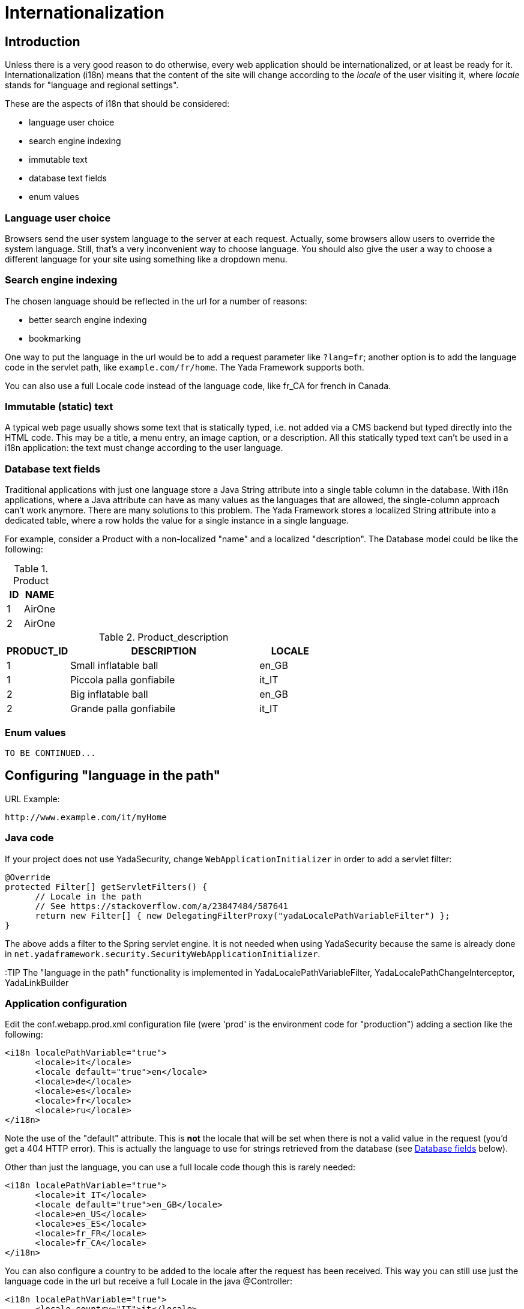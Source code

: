 

=  Internationalization



==  Introduction


Unless there is a very good reason to do otherwise, every web application should be internationalized, or at least be
ready for it.
Internationalization (i18n) means that the content of the site will change according to the  _locale_ of the user visiting it,
where  _locale_ stands for "language and regional settings".

These are the aspects of i18n that should be considered:

* language user choice

* search engine indexing

* immutable text

* database text fields

* enum values




===  Language user choice


Browsers send the user system language to the server at each request. Actually, some browsers allow users to
override the system language. Still, that's a very inconvenient way to choose language.
You should also give the user a way to choose a different language for your site using something like a dropdown menu.


===  Search engine indexing


The chosen language should be reflected in the url for a number of reasons:

* better search engine indexing

* bookmarking



One way to put the language in the url would be to
add a request parameter like `?lang=fr`; another option is to add the language code in the servlet path,
like `example.com/fr/home`. The Yada Framework supports both.

You can also use a full Locale code instead of the language code, like fr_CA for french in Canada.


===  Immutable (static) text


A typical web page usually shows some text that is statically typed, i.e. not added via a CMS backend but
typed directly into the HTML code. This may be a title, a menu entry, an image caption, or a description.
All this statically typed text can't be used in a i18n application: the text must change according to the
user language.


===  Database text fields


Traditional applications with just one language store a Java String attribute into a single table column in the database.
With i18n applications, where a Java attribute can have as many values as the languages that are allowed,
the single-column approach can't work anymore. There are many solutions to this problem. The Yada
Framework stores a localized String attribute into a dedicated table, where a row holds the value
for a single instance in a single language.

For example, consider a Product with a non-localized "name" and a localized "description". The Database model could be like the following:

.Product
[options="header",cols="1,2"]
|===
|ID   |NAME   
//-------------
|1   |AirOne   
|2   |AirOne   
|===

.Product_description
[options="header",cols="1,3,1"]
|===
|PRODUCT_ID   |DESCRIPTION   |LOCALE   
//----------------------
|1   |Small inflatable ball   |en_GB   
|1   |Piccola palla gonfiabile   |it_IT   
|2   |Big inflatable ball   |en_GB   
|2   |Grande palla gonfiabile   |it_IT   
|===


===  Enum values

[.todo]
----
TO BE CONTINUED...
----


==  Configuring "language in the path"


URL Example:

----
http://www.example.com/it/myHome
----


===  Java code


If your project does not use YadaSecurity, change `WebApplicationInitializer` in order to add a servlet filter:

[source,java]
----
@Override
protected Filter[] getServletFilters() {
      // Locale in the path
      // See https://stackoverflow.com/a/23847484/587641
      return new Filter[] { new DelegatingFilterProxy("yadaLocalePathVariableFilter") };
}
----

The above adds a filter to the Spring servlet engine. It is not needed when using YadaSecurity because the same is
already done in `net.yadaframework.security.SecurityWebApplicationInitializer`.

:TIP The "language in the path" functionality is implemented in YadaLocalePathVariableFilter, YadaLocalePathChangeInterceptor, YadaLinkBuilder


===  Application configuration


Edit the conf.webapp.prod.xml configuration file (were 'prod' is the environment code for "production") adding a section
like the following:

[source,xml]
----
<i18n localePathVariable="true">
      <locale>it</locale>
      <locale default="true">en</locale>
      <locale>de</locale>
      <locale>es</locale>
      <locale>fr</locale>
      <locale>ru</locale>
</i18n>
----

Note the use of the "default" attribute. This is *not* the locale that will be set when there is not a valid
value in the request (you'd get a 404 HTTP error). This is actually the language to use for
strings retrieved from the database (see <<Database fields>> below).

Other than just the language, you can use a full locale code though this is rarely needed:

[source,xml]
----
<i18n localePathVariable="true">
      <locale>it_IT</locale>
      <locale default="true">en_GB</locale>
      <locale>en_US</locale>
      <locale>es_ES</locale>
      <locale>fr_FR</locale>
      <locale>fr_CA</locale>
</i18n>
----

You can also configure a country to be added to the locale after the request has been received. This way you can still
use just the language code in the url but receive a full Locale in the java @Controller:

[source,xml]
----
<i18n localePathVariable="true">
      <locale country="IT">it</locale>
      <locale country="GB" default="true">en</locale>
      <locale country="DE">de</locale>
      <locale country="ES">es</locale>
      <locale country="FR">fr</locale>
      <locale country="RU">ru</locale>
</i18n>
----


==  Using "language in the path"



===  Java



====  Language on redirect


When returning a redirect string, the language path should be present: `/fr/products`. The method `YadaWebUtil.redirectString()` can add the
needed language to the url, and also any parameters (see javadoc):

[source,java]
----
return YadaWebUtil.redirectString("/products", locale, "id", "172");
----

The `YadaWebUtil.redirectString()` returns the "redirect:" prefix too. In order to create a string without that prefix, use `YadaWebUtil.enhanceUrl()`.


====  URL with no language


The default language is also needed when someone types just the server address without path from a browser in a language
that is not in the configuration. In such case, the default language should be used:

[source,java]
----
@RequestMapping("/")
public String home(Model model, HttpServletRequest request, Locale locale) {
        if (YadaLocalePathChangeInterceptor.localePathRequested(request)) {
                // Language was in the url
                return home(model, request);
        }
        // Language was not in the url
        String currentLanguage = locale.getLanguage();
        if (!config.getLocaleStrings().contains(currentLanguage)) {
                // Not a configured locale - use the default one
                Locale defaultLocale = config.getDefaultLocale();
                if (defaultLocale==null) {
                        // Default locale was not configured - use english
                        defaultLocale = Locale.ENGLISH;
                }
                currentLanguage = defaultLocale.getLanguage();
        }
        return "redirect:/" + currentLanguage + "/home"; // Moved temporarily
----

[.todo]
----
The default language redirect should be implemented in YadaLocalePathVariableFilter
----


===  HTML


The standard Thymeleaf `@{url}` syntax has been retrofitted to automatically handle language in the path:
the current locale will be added at the start of every url, so `@{/home}` becomes `/de/home` for example.


===  Javascript


The language in the path variable can be changed via javascript using

[source,javascript]
----
yada.changeLanguagePathVariable(locale);
----

where "locale" is the ISO2 locale code. This code could be called when choosing from a list of languages.


==  Configuring "language request parameter"


URL Example:

----
http://www.example.com/myHome?lang=it
----

This is easier to configure because you don't need to change the Java code.
The application configuration is the same but you need to set localePathVariable="false".

[.todo]
----
Check that this stil works and what it does. I think YadaWebUtil.enhanceUrl() doesn't work properly

----


==  Coding with i18n text



===  Static text


To implement localized static text just use the standard link:++https://docs.spring.io/spring-framework/docs/current/spring-framework-reference/core.html#context-functionality-messagesource++[Spring "MessageSource"] concept: store all text in different
`message.properties` files, indexed by a key.

The Yada Framework expects message source files to be in the `WEB-INF/messages` folder, with a file name in the
`messages[_<lang>].properties` format. Example:

[source,properties]
----
messages_de.properties
messages_fr.properties
messages_ru.properties
messages.properties
----

Each file stores the text of a different language. You don't need to add them all immediately: start
from the default language in `messages.properties` then add the translations when they become needed.
The default language can be any language that you consider to be the "base" language: all keys that are
not found in a specific language are searched in the default one; when not found, the key
is shown as text.

The content of the file is in the standard link:++https://docs.oracle.com/javase/8/docs/api/java/text/MessageFormat.html++[Java "MessageFormat"] format:

<key> = <value>

Example:

[source,properties]
----
validation.empty = This value can't be empty
validation.password.length = Password can''t be shorter than {0} characters and longer than {1}
files.total = There {0,choice,0#are no files|1#is one file|1<are {0,number,integer} files}.
----

In particular:

* {0} and {1} are ways of passing parameters

* when a parameter is specified, a single quote must be escaped by another single quote

* there's a powerful way of specifying variations like singular/plural (choice format)



In production, files are reloaded every 600 seconds (10 minutes) to pick up changes.

TIP: The Message Source configuration is implemented in YadaAppConfig.messageSource()


====  Usage with Thymeleaf


The syntax to show a localized string in Thymeleaf is `#{<key>}`. Example:

[source,html]
----
<p th:text="#{validation.empty}">Any placeholder text here will be overwritten</p>
----

See the link:++https://www.thymeleaf.org/doc/tutorials/3.0/usingthymeleaf.html#messages++[Thymeleaf docs] for more details.


====  Usage in Java


To get the localized text in java you first autowire a MessageSource bean, then use the getMessage() method:

[source,java]
----
@Autowired private MessageSource messageSource;

public String someMethod(Locale locale) {
  String msg1 = messageSource.getMessage("validation.empty", null, locale);
  String msg2 = messageSource.getMessage("validation.password.length", new Object[]{5, 10}, locale);
----


===  Database fields


The Yada Framework uses the table-per-attribute approach to multivalue string attributes.
An @Entity with a localized string attribute can be defined with a `Map<Locale, String>` so
that values are related to their locale:

[source,java]
----
@ElementCollection
@Column(length=8192)
@MapKeyColumn(name="locale", length=32)
private Map<Locale, String> description = new HashMap<>();
----

To retrieve the value in a specific locale, use YadaUtil.getLocalValue(). This will return the value in the specified locale or null.
If a default locale has been configured (see <<Application configuration>> above) then the default locale will be tried before returning null.
This is useful when all locales have the same value and you only want to set it once: the value for the default language
will be "inherited" by all current and future configured languages.

[source,java]
----
String productDesc = YadaUtil.getLocalValue(product.getDescription(), locale);
String productDesc = YadaUtil.getLocalValue(product.getDescription()); // Use current locale
----

It can be very convenient to add to the entity a method that retrieves the value in the current locale
(the locale of the current request):

[source,java]
----
@Entity
public class Product {
  ...
  @ElementCollection
  @Column(length=8192)
  @MapKeyColumn(name="locale", length=32)
  private Map<Locale, String> description = new HashMap<>();

  ...
  public String getDescriptionLocal() {
    return YadaUtil.getLocalValue(description);
  }
----

This allows for a simple use in Thymeleaf:

[source,html]
----
<p th:text="${product.descriptionLocal}">Some description</p>
----
